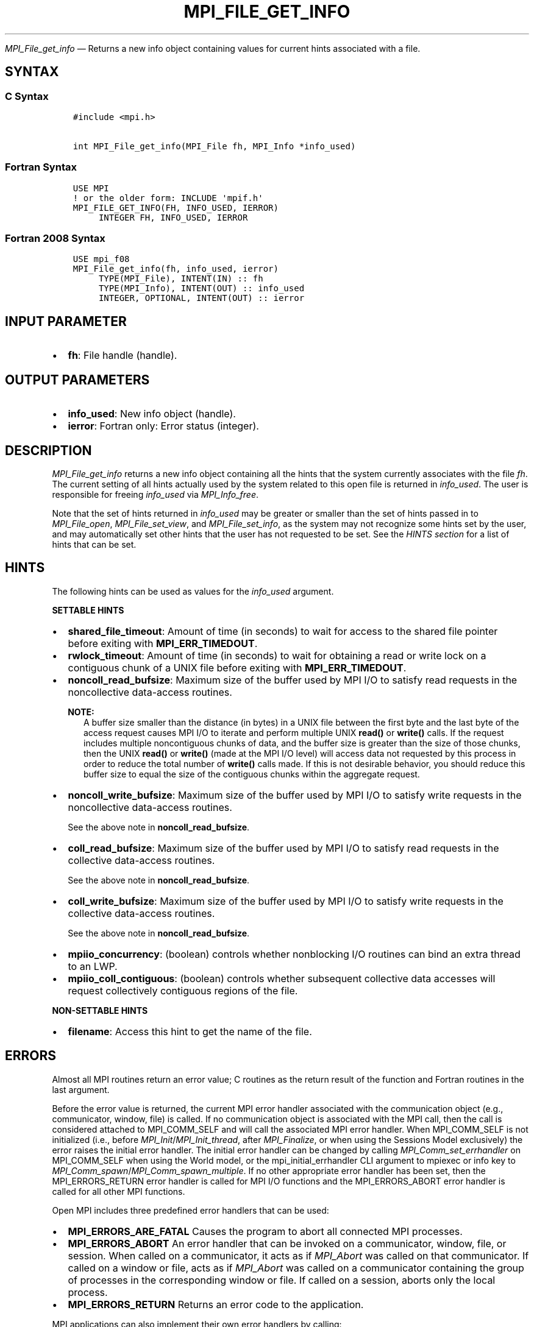 .\" Man page generated from reStructuredText.
.
.TH "MPI_FILE_GET_INFO" "3" "Feb 06, 2024" "" "Open MPI"
.
.nr rst2man-indent-level 0
.
.de1 rstReportMargin
\\$1 \\n[an-margin]
level \\n[rst2man-indent-level]
level margin: \\n[rst2man-indent\\n[rst2man-indent-level]]
-
\\n[rst2man-indent0]
\\n[rst2man-indent1]
\\n[rst2man-indent2]
..
.de1 INDENT
.\" .rstReportMargin pre:
. RS \\$1
. nr rst2man-indent\\n[rst2man-indent-level] \\n[an-margin]
. nr rst2man-indent-level +1
.\" .rstReportMargin post:
..
.de UNINDENT
. RE
.\" indent \\n[an-margin]
.\" old: \\n[rst2man-indent\\n[rst2man-indent-level]]
.nr rst2man-indent-level -1
.\" new: \\n[rst2man-indent\\n[rst2man-indent-level]]
.in \\n[rst2man-indent\\n[rst2man-indent-level]]u
..
.sp
\fI\%MPI_File_get_info\fP — Returns a new info object containing values for
current hints associated with a file.
.SH SYNTAX
.SS C Syntax
.INDENT 0.0
.INDENT 3.5
.sp
.nf
.ft C
#include <mpi.h>

int MPI_File_get_info(MPI_File fh, MPI_Info *info_used)
.ft P
.fi
.UNINDENT
.UNINDENT
.SS Fortran Syntax
.INDENT 0.0
.INDENT 3.5
.sp
.nf
.ft C
USE MPI
! or the older form: INCLUDE \(aqmpif.h\(aq
MPI_FILE_GET_INFO(FH, INFO_USED, IERROR)
     INTEGER FH, INFO_USED, IERROR
.ft P
.fi
.UNINDENT
.UNINDENT
.SS Fortran 2008 Syntax
.INDENT 0.0
.INDENT 3.5
.sp
.nf
.ft C
USE mpi_f08
MPI_File_get_info(fh, info_used, ierror)
     TYPE(MPI_File), INTENT(IN) :: fh
     TYPE(MPI_Info), INTENT(OUT) :: info_used
     INTEGER, OPTIONAL, INTENT(OUT) :: ierror
.ft P
.fi
.UNINDENT
.UNINDENT
.SH INPUT PARAMETER
.INDENT 0.0
.IP \(bu 2
\fBfh\fP: File handle (handle).
.UNINDENT
.SH OUTPUT PARAMETERS
.INDENT 0.0
.IP \(bu 2
\fBinfo_used\fP: New info object (handle).
.IP \(bu 2
\fBierror\fP: Fortran only: Error status (integer).
.UNINDENT
.SH DESCRIPTION
.sp
\fI\%MPI_File_get_info\fP returns a new info object containing all the hints
that the system currently associates with the file \fIfh\fP\&. The current
setting of all hints actually used by the system related to this open
file is returned in \fIinfo_used\fP\&. The user is responsible for freeing
\fIinfo_used\fP via \fI\%MPI_Info_free\fP\&.
.sp
Note that the set of hints returned in \fIinfo_used\fP may be greater or
smaller than the set of hints passed in to \fI\%MPI_File_open\fP,
\fI\%MPI_File_set_view\fP, and \fI\%MPI_File_set_info\fP, as the system
may not recognize some hints set by the user, and may automatically
set other hints that the user has not requested to be set. See the
\fI\%HINTS section\fP for a list of
hints that can be set.
.SH HINTS
.sp
The following hints can be used as values for the \fIinfo_used\fP argument.
.sp
\fBSETTABLE HINTS\fP
.INDENT 0.0
.IP \(bu 2
\fBshared_file_timeout\fP: Amount of time (in seconds) to wait for
access to the shared file pointer before exiting with
\fBMPI_ERR_TIMEDOUT\fP\&.
.IP \(bu 2
\fBrwlock_timeout\fP: Amount of time (in seconds) to wait for
obtaining a read or write lock on a contiguous chunk of a UNIX file
before exiting with \fBMPI_ERR_TIMEDOUT\fP\&.
.IP \(bu 2
\fBnoncoll_read_bufsize\fP: Maximum size of the buffer used by MPI I/O
to satisfy read requests in the noncollective data\-access
routines.
.sp
\fBNOTE:\fP
.INDENT 2.0
.INDENT 3.5
A buffer size smaller than the distance (in bytes) in a
UNIX file between the first byte and the last byte of the
access request causes MPI I/O to iterate and perform
multiple UNIX \fBread()\fP or \fBwrite()\fP calls. If the
request includes multiple noncontiguous chunks of data,
and the buffer size is greater than the size of those
chunks, then the UNIX \fBread()\fP or \fBwrite()\fP (made at
the MPI I/O level) will access data not requested by this
process in order to reduce the total number of \fBwrite()\fP
calls made. If this is not desirable behavior, you should
reduce this buffer size to equal the size of the
contiguous chunks within the aggregate request.
.UNINDENT
.UNINDENT
.IP \(bu 2
\fBnoncoll_write_bufsize\fP: Maximum size of the buffer used by MPI
I/O to satisfy write requests in the noncollective data\-access
routines.
.sp
See the above note in \fBnoncoll_read_bufsize\fP\&.
.IP \(bu 2
\fBcoll_read_bufsize\fP: Maximum size of the buffer used by MPI I/O to
satisfy read requests in the collective data\-access routines.
.sp
See the above note in \fBnoncoll_read_bufsize\fP\&.
.IP \(bu 2
\fBcoll_write_bufsize\fP: Maximum size of the buffer used by MPI I/O
to satisfy write requests in the collective data\-access
routines.
.sp
See the above note in \fBnoncoll_read_bufsize\fP\&.
.IP \(bu 2
\fBmpiio_concurrency\fP: (boolean) controls whether nonblocking
I/O routines can bind an extra thread to an LWP.
.IP \(bu 2
\fBmpiio_coll_contiguous\fP: (boolean) controls whether subsequent
collective data accesses will request collectively contiguous
regions of the file.
.UNINDENT
.sp
\fBNON\-SETTABLE HINTS\fP
.INDENT 0.0
.IP \(bu 2
\fBfilename\fP: Access this hint to get the name of the file.
.UNINDENT
.SH ERRORS
.sp
Almost all MPI routines return an error value; C routines as the return result
of the function and Fortran routines in the last argument.
.sp
Before the error value is returned, the current MPI error handler associated
with the communication object (e.g., communicator, window, file) is called.
If no communication object is associated with the MPI call, then the call is
considered attached to MPI_COMM_SELF and will call the associated MPI error
handler. When MPI_COMM_SELF is not initialized (i.e., before
\fI\%MPI_Init\fP/\fI\%MPI_Init_thread\fP, after \fI\%MPI_Finalize\fP, or when using the Sessions
Model exclusively) the error raises the initial error handler. The initial
error handler can be changed by calling \fI\%MPI_Comm_set_errhandler\fP on
MPI_COMM_SELF when using the World model, or the mpi_initial_errhandler CLI
argument to mpiexec or info key to \fI\%MPI_Comm_spawn\fP/\fI\%MPI_Comm_spawn_multiple\fP\&.
If no other appropriate error handler has been set, then the MPI_ERRORS_RETURN
error handler is called for MPI I/O functions and the MPI_ERRORS_ABORT error
handler is called for all other MPI functions.
.sp
Open MPI includes three predefined error handlers that can be used:
.INDENT 0.0
.IP \(bu 2
\fBMPI_ERRORS_ARE_FATAL\fP
Causes the program to abort all connected MPI processes.
.IP \(bu 2
\fBMPI_ERRORS_ABORT\fP
An error handler that can be invoked on a communicator,
window, file, or session. When called on a communicator, it
acts as if \fI\%MPI_Abort\fP was called on that communicator. If
called on a window or file, acts as if \fI\%MPI_Abort\fP was called
on a communicator containing the group of processes in the
corresponding window or file. If called on a session,
aborts only the local process.
.IP \(bu 2
\fBMPI_ERRORS_RETURN\fP
Returns an error code to the application.
.UNINDENT
.sp
MPI applications can also implement their own error handlers by calling:
.INDENT 0.0
.IP \(bu 2
\fI\%MPI_Comm_create_errhandler\fP then \fI\%MPI_Comm_set_errhandler\fP
.IP \(bu 2
\fI\%MPI_File_create_errhandler\fP then \fI\%MPI_File_set_errhandler\fP
.IP \(bu 2
\fI\%MPI_Session_create_errhandler\fP then \fI\%MPI_Session_set_errhandler\fP or at \fI\%MPI_Session_init\fP
.IP \(bu 2
\fI\%MPI_Win_create_errhandler\fP then \fI\%MPI_Win_set_errhandler\fP
.UNINDENT
.sp
Note that MPI does not guarantee that an MPI program can continue past
an error.
.sp
See the \fI\%MPI man page\fP for a full list of \fI\%MPI error codes\fP\&.
.sp
See the Error Handling section of the MPI\-3.1 standard for
more information.
.SH COPYRIGHT
2003-2024, The Open MPI Community
.\" Generated by docutils manpage writer.
.
